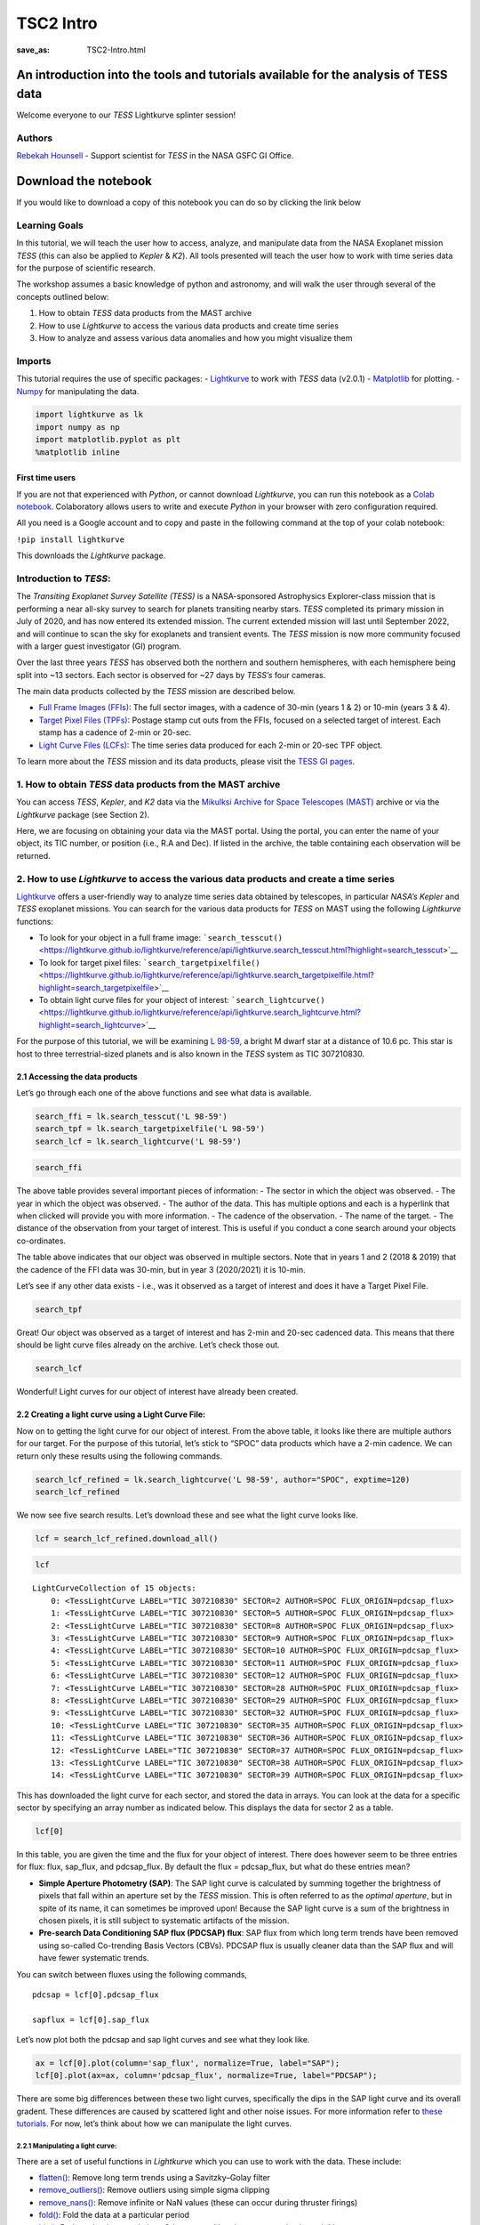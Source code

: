 TSC2 Intro
##########
:save_as: TSC2-Intro.html
	  
An introduction into the tools and tutorials available for the analysis of TESS data
====================================================================================

Welcome everyone to our *TESS* Lightkurve splinter session!

Authors
-------

`Rebekah
Hounsell <https://heasarc.gsfc.nasa.gov/docs/tess/helpdesk.html>`__ -
Support scientist for *TESS* in the NASA GSFC GI Office.

.. image:: images/helpdesk.png
    :alt: Helpdesk Personnel

Download the notebook
=====================

If you would like to download a copy of this notebook you can do so by clicking the link below

.. raw:: html

   <p><a class="reference download internal" href="https://tessgi.github.io/TessGiWebsite/docs/tutorials/TSC2-Intro.ipynb">
   <tt class="xref download docutils literal">
   DOWNLOAD
   </tt></a><p>


Learning Goals
--------------

In this tutorial, we will teach the user how to access, analyze, and
manipulate data from the NASA Exoplanet mission *TESS* (this can also be
applied to *Kepler* & *K2*). All tools presented will teach the user how
to work with time series data for the purpose of scientific research.

The workshop assumes a basic knowledge of python and astronomy, and will
walk the user through several of the concepts outlined below:

1. How to obtain *TESS* data products from the MAST archive
2. How to use *Lightkurve* to access the various data products and
   create time series
3. How to analyze and assess various data anomalies and how you might
   visualize them

Imports
-------

This tutorial requires the use of specific packages: -
`Lightkurve <https://lightkurve.github.io/lightkurve/index.html>`__ to work with
*TESS* data (v2.0.1) - `Matplotlib <https://matplotlib.org/>`__ for
plotting. - `Numpy <https://numpy.org>`__ for manipulating the data.

.. code:: ipython3

    import lightkurve as lk
    import numpy as np
    import matplotlib.pyplot as plt
    %matplotlib inline

First time users
~~~~~~~~~~~~~~~~

If you are not that experienced with *Python*, or cannot download
*Lightkurve*, you can run this notebook as a `Colab
notebook <https://colab.research.google.com/notebooks/intro.ipynb?utm_source=scs-index>`__.
Colaboratory allows users to write and execute *Python* in your browser
with zero configuration required.

All you need is a Google account and to copy and paste in the following
command at the top of your colab notebook:

``!pip install lightkurve``

This downloads the *Lightkurve* package.

Introduction to *TESS*:
-----------------------

The *Transiting Exoplanet Survey Satellite (TESS)* is a NASA-sponsored
Astrophysics Explorer-class mission that is performing a near all-sky
survey to search for planets transiting nearby stars. *TESS* completed
its primary mission in July of 2020, and has now entered its extended
mission. The current extended mission will last until September 2022,
and will continue to scan the sky for exoplanets and transient events.
The *TESS* mission is now more community focused with a larger guest
investigator (GI) program.

Over the last three years *TESS* has observed both the northern and
southern hemispheres, with each hemisphere being split into ~13 sectors.
Each sector is observed for ~27 days by *TESS’s* four cameras.

.. image:: images/sector.png
    :alt: TESS sector observing strategy

The main data products collected by the *TESS* mission are described
below.

-  `Full Frame Images
   (FFIs) <https://heasarc.gsfc.nasa.gov/docs/tess/data-products.html#full-frame-images>`__:
   The full sector images, with a cadence of 30-min (years 1 & 2) or
   10-min (years 3 & 4).
-  `Target Pixel Files
   (TPFs) <https://heasarc.gsfc.nasa.gov/docs/tess/data-products.html#target-pixel-files-tpfs>`__:
   Postage stamp cut outs from the FFIs, focused on a selected target of
   interest. Each stamp has a cadence of 2-min or 20-sec.
-  `Light Curve Files
   (LCFs) <https://heasarc.gsfc.nasa.gov/docs/tess/data-products.html#light-curve-files>`__:
   The time series data produced for each 2-min or 20-sec TPF object.

To learn more about the *TESS* mission and its data products, please
visit the `TESS GI
pages <https://heasarc.gsfc.nasa.gov/docs/tess/data-products.html>`__.

1. How to obtain *TESS* data products from the MAST archive
-----------------------------------------------------------

You can access *TESS*, *Kepler*, and *K2* data via the `Mikulksi Archive
for Space Telescopes
(MAST) <https://mast.stsci.edu/portal/Mashup/Clients/Mast/Portal.html>`__
archive or via the *Lightkurve* package (see Section 2).

Here, we are focusing on obtaining your data via the MAST portal.
Using the portal, you can enter the name of your object, its TIC number, or
position (i.e., R.A and Dec). If listed in the archive, the table
containing each observation will be returned.

.. raw:: html

   <video width="100%" height="100%" controls src="MAST-recording.mov" />

2. How to use *Lightkurve* to access the various data products and create a time series
---------------------------------------------------------------------------------------

`Lightkurve <https://lightkurve.github.io/lightkurve/index.html>`__ offers
a user-friendly way to analyze time series data obtained by telescopes,
in particular *NASA’s Kepler* and *TESS* exoplanet missions. You can
search for the various data products for *TESS* on MAST using the
following *Lightkurve* functions:

-  To look for your object in a full frame image:
   ```search_tesscut()`` <https://lightkurve.github.io/lightkurve/reference/api/lightkurve.search_tesscut.html?highlight=search_tesscut>`__

-  To look for target pixel files:
   ```search_targetpixelfile()`` <https://lightkurve.github.io/lightkurve/reference/api/lightkurve.search_targetpixelfile.html?highlight=search_targetpixelfile>`__

-  To obtain light curve files for your object of interest:
   ```search_lightcurve()`` <https://lightkurve.github.io/lightkurve/reference/api/lightkurve.search_lightcurve.html?highlight=search_lightcurve>`__

For the purpose of this tutorial, we will be examining `L
98-59 <https://arxiv.org/pdf/1903.08017.pdf>`__, a bright M dwarf star
at a distance of 10.6 pc. This star is host to three terrestrial-sized
planets and is also known in the *TESS* system as TIC 307210830.

2.1 Accessing the data products
~~~~~~~~~~~~~~~~~~~~~~~~~~~~~~~

Let’s go through each one of the above functions and see what data is
available.

.. code:: ipython3

    search_ffi = lk.search_tesscut('L 98-59')
    search_tpf = lk.search_targetpixelfile('L 98-59')
    search_lcf = lk.search_lightcurve('L 98-59')

.. code:: ipython3

    search_ffi




.. raw:: html

    SearchResult containing 15 data products.
    
    <table id="table140208156282192">
    <thead><tr><th>#</th><th>mission</th><th>year</th><th>author</th><th>exptime</th><th>target_name</th><th>distance</th></tr></thead>
    <thead><tr><th></th><th></th><th></th><th></th><th>s</th><th></th><th>arcsec</th></tr></thead>
    <tr><td>0</td><td>TESS Sector 01</td><td>2018</td><td><a href='https://mast.stsci.edu/tesscut/'>TESScut</a></td><td>1426</td><td>L 98-59</td><td>0.0</td></tr>
    <tr><td>1</td><td>TESS Sector 02</td><td>2018</td><td><a href='https://mast.stsci.edu/tesscut/'>TESScut</a></td><td>1426</td><td>L 98-59</td><td>0.0</td></tr>
    <tr><td>2</td><td>TESS Sector 05</td><td>2018</td><td><a href='https://mast.stsci.edu/tesscut/'>TESScut</a></td><td>1426</td><td>L 98-59</td><td>0.0</td></tr>
    <tr><td>3</td><td>TESS Sector 08</td><td>2019</td><td><a href='https://mast.stsci.edu/tesscut/'>TESScut</a></td><td>1426</td><td>L 98-59</td><td>0.0</td></tr>
    <tr><td>4</td><td>TESS Sector 09</td><td>2019</td><td><a href='https://mast.stsci.edu/tesscut/'>TESScut</a></td><td>1426</td><td>L 98-59</td><td>0.0</td></tr>
    <tr><td>5</td><td>TESS Sector 10</td><td>2019</td><td><a href='https://mast.stsci.edu/tesscut/'>TESScut</a></td><td>1426</td><td>L 98-59</td><td>0.0</td></tr>
    <tr><td>6</td><td>TESS Sector 11</td><td>2019</td><td><a href='https://mast.stsci.edu/tesscut/'>TESScut</a></td><td>1426</td><td>L 98-59</td><td>0.0</td></tr>
    <tr><td>7</td><td>TESS Sector 12</td><td>2019</td><td><a href='https://mast.stsci.edu/tesscut/'>TESScut</a></td><td>1426</td><td>L 98-59</td><td>0.0</td></tr>
    <tr><td>8</td><td>TESS Sector 28</td><td>2020</td><td><a href='https://mast.stsci.edu/tesscut/'>TESScut</a></td><td>475</td><td>L 98-59</td><td>0.0</td></tr>
    <tr><td>9</td><td>TESS Sector 29</td><td>2020</td><td><a href='https://mast.stsci.edu/tesscut/'>TESScut</a></td><td>475</td><td>L 98-59</td><td>0.0</td></tr>
    <tr><td>10</td><td>TESS Sector 32</td><td>2020</td><td><a href='https://mast.stsci.edu/tesscut/'>TESScut</a></td><td>475</td><td>L 98-59</td><td>0.0</td></tr>
    <tr><td>11</td><td>TESS Sector 35</td><td>2021</td><td><a href='https://mast.stsci.edu/tesscut/'>TESScut</a></td><td>475</td><td>L 98-59</td><td>0.0</td></tr>
    <tr><td>12</td><td>TESS Sector 36</td><td>2021</td><td><a href='https://mast.stsci.edu/tesscut/'>TESScut</a></td><td>475</td><td>L 98-59</td><td>0.0</td></tr>
    <tr><td>13</td><td>TESS Sector 37</td><td>2021</td><td><a href='https://mast.stsci.edu/tesscut/'>TESScut</a></td><td>475</td><td>L 98-59</td><td>0.0</td></tr>
    <tr><td>14</td><td>TESS Sector 38</td><td>2021</td><td><a href='https://mast.stsci.edu/tesscut/'>TESScut</a></td><td>475</td><td>L 98-59</td><td>0.0</td></tr>
    </table>



The above table provides several important pieces of information: - The
sector in which the object was observed. - The year in which the object
was observed. - The author of the data. This has multiple options and
each is a hyperlink that when clicked will provide you with more
information. - The cadence of the observation. - The name of the target.
- The distance of the observation from your target of interest. This is
useful if you conduct a cone search around your objects co-ordinates.

The table above indicates that our object was observed in multiple
sectors. Note that in years 1 and 2 (2018 & 2019) that the cadence of
the FFI data was 30-min, but in year 3 (2020/2021) it is 10-min.

Let’s see if any other data exists - i.e., was it observed as a target
of interest and does it have a Target Pixel File.

.. code:: ipython3

    search_tpf




.. raw:: html

    SearchResult containing 28 data products.
    
    <table id="table140208682983824">
    <thead><tr><th>#</th><th>mission</th><th>year</th><th>author</th><th>exptime</th><th>target_name</th><th>distance</th></tr></thead>
    <thead><tr><th></th><th></th><th></th><th></th><th>s</th><th></th><th>arcsec</th></tr></thead>
    <tr><td>0</td><td>TESS Sector 02</td><td>2018</td><td><a href='https://heasarc.gsfc.nasa.gov/docs/tess/pipeline.html'>SPOC</a></td><td>120</td><td>307210830</td><td>0.0</td></tr>
    <tr><td>1</td><td>TESS Sector 02</td><td>2018</td><td><a href='https://archive.stsci.edu/hlsp/tess-spoc'>TESS-SPOC</a></td><td>1800</td><td>307210830</td><td>0.0</td></tr>
    <tr><td>2</td><td>TESS Sector 05</td><td>2018</td><td><a href='https://heasarc.gsfc.nasa.gov/docs/tess/pipeline.html'>SPOC</a></td><td>120</td><td>307210830</td><td>0.0</td></tr>
    <tr><td>3</td><td>TESS Sector 05</td><td>2018</td><td><a href='https://archive.stsci.edu/hlsp/tess-spoc'>TESS-SPOC</a></td><td>1800</td><td>307210830</td><td>0.0</td></tr>
    <tr><td>4</td><td>TESS Sector 08</td><td>2019</td><td><a href='https://heasarc.gsfc.nasa.gov/docs/tess/pipeline.html'>SPOC</a></td><td>120</td><td>307210830</td><td>0.0</td></tr>
    <tr><td>5</td><td>TESS Sector 09</td><td>2019</td><td><a href='https://heasarc.gsfc.nasa.gov/docs/tess/pipeline.html'>SPOC</a></td><td>120</td><td>307210830</td><td>0.0</td></tr>
    <tr><td>6</td><td>TESS Sector 10</td><td>2019</td><td><a href='https://heasarc.gsfc.nasa.gov/docs/tess/pipeline.html'>SPOC</a></td><td>120</td><td>307210830</td><td>0.0</td></tr>
    <tr><td>7</td><td>TESS Sector 11</td><td>2019</td><td><a href='https://heasarc.gsfc.nasa.gov/docs/tess/pipeline.html'>SPOC</a></td><td>120</td><td>307210830</td><td>0.0</td></tr>
    <tr><td>8</td><td>TESS Sector 12</td><td>2019</td><td><a href='https://heasarc.gsfc.nasa.gov/docs/tess/pipeline.html'>SPOC</a></td><td>120</td><td>307210830</td><td>0.0</td></tr>
    <tr><td>9</td><td>TESS Sector 28</td><td>2020</td><td><a href='https://heasarc.gsfc.nasa.gov/docs/tess/pipeline.html'>SPOC</a></td><td>20</td><td>307210830</td><td>0.0</td></tr>
    <tr><td>...</td><td>...</td><td>...</td><td>...</td><td>...</td><td>...</td><td>...</td></tr>
    <tr><td>18</td><td>TESS Sector 35</td><td>2021</td><td><a href='https://heasarc.gsfc.nasa.gov/docs/tess/pipeline.html'>SPOC</a></td><td>20</td><td>307210830</td><td>0.0</td></tr>
    <tr><td>19</td><td>TESS Sector 35</td><td>2021</td><td><a href='https://heasarc.gsfc.nasa.gov/docs/tess/pipeline.html'>SPOC</a></td><td>120</td><td>307210830</td><td>0.0</td></tr>
    <tr><td>20</td><td>TESS Sector 36</td><td>2021</td><td><a href='https://heasarc.gsfc.nasa.gov/docs/tess/pipeline.html'>SPOC</a></td><td>20</td><td>307210830</td><td>0.0</td></tr>
    <tr><td>21</td><td>TESS Sector 36</td><td>2021</td><td><a href='https://heasarc.gsfc.nasa.gov/docs/tess/pipeline.html'>SPOC</a></td><td>120</td><td>307210830</td><td>0.0</td></tr>
    <tr><td>22</td><td>TESS Sector 37</td><td>2021</td><td><a href='https://heasarc.gsfc.nasa.gov/docs/tess/pipeline.html'>SPOC</a></td><td>20</td><td>307210830</td><td>0.0</td></tr>
    <tr><td>23</td><td>TESS Sector 37</td><td>2021</td><td><a href='https://heasarc.gsfc.nasa.gov/docs/tess/pipeline.html'>SPOC</a></td><td>120</td><td>307210830</td><td>0.0</td></tr>
    <tr><td>24</td><td>TESS Sector 38</td><td>2021</td><td><a href='https://heasarc.gsfc.nasa.gov/docs/tess/pipeline.html'>SPOC</a></td><td>20</td><td>307210830</td><td>0.0</td></tr>
    <tr><td>25</td><td>TESS Sector 38</td><td>2021</td><td><a href='https://heasarc.gsfc.nasa.gov/docs/tess/pipeline.html'>SPOC</a></td><td>120</td><td>307210830</td><td>0.0</td></tr>
    <tr><td>26</td><td>TESS Sector 39</td><td>2021</td><td><a href='https://heasarc.gsfc.nasa.gov/docs/tess/pipeline.html'>SPOC</a></td><td>20</td><td>307210830</td><td>0.0</td></tr>
    <tr><td>27</td><td>TESS Sector 39</td><td>2021</td><td><a href='https://heasarc.gsfc.nasa.gov/docs/tess/pipeline.html'>SPOC</a></td><td>120</td><td>307210830</td><td>0.0</td></tr>
    </table>
    Length = 28 rows



Great! Our object was observed as a target of interest and has 2-min and
20-sec cadenced data. This means that there should be light curve files
already on the archive. Let’s check those out.

.. code:: ipython3

    search_lcf




.. raw:: html

    SearchResult containing 38 data products.
    
    <table id="table140208156281744">
    <thead><tr><th>#</th><th>mission</th><th>year</th><th>author</th><th>exptime</th><th>target_name</th><th>distance</th></tr></thead>
    <thead><tr><th></th><th></th><th></th><th></th><th>s</th><th></th><th>arcsec</th></tr></thead>
    <tr><td>0</td><td>TESS Sector</td><td>2018</td><td>DIAMANTE</td><td>1800</td><td>307210830</td><td>0.0</td></tr>
    <tr><td>1</td><td>TESS Sector 02</td><td>2018</td><td><a href='https://heasarc.gsfc.nasa.gov/docs/tess/pipeline.html'>SPOC</a></td><td>120</td><td>307210830</td><td>0.0</td></tr>
    <tr><td>2</td><td>TESS Sector 02</td><td>2018</td><td><a href='https://archive.stsci.edu/hlsp/tess-spoc'>TESS-SPOC</a></td><td>1800</td><td>307210830</td><td>0.0</td></tr>
    <tr><td>3</td><td>TESS Sector 02</td><td>2018</td><td><a href='https://archive.stsci.edu/hlsp/qlp'>QLP</a></td><td>1800</td><td>307210830</td><td>0.0</td></tr>
    <tr><td>4</td><td>TESS Sector 02</td><td>2018</td><td><a href='https://archive.stsci.edu/hlsp/tasoc'>TASOC</a></td><td>120</td><td>307210830</td><td>0.0</td></tr>
    <tr><td>5</td><td>TESS Sector 02</td><td>2018</td><td><a href='https://archive.stsci.edu/hlsp/tasoc'>TASOC</a></td><td>1800</td><td>307210830</td><td>0.0</td></tr>
    <tr><td>6</td><td>TESS Sector 05</td><td>2018</td><td><a href='https://heasarc.gsfc.nasa.gov/docs/tess/pipeline.html'>SPOC</a></td><td>120</td><td>307210830</td><td>0.0</td></tr>
    <tr><td>7</td><td>TESS Sector 05</td><td>2018</td><td><a href='https://archive.stsci.edu/hlsp/tess-spoc'>TESS-SPOC</a></td><td>1800</td><td>307210830</td><td>0.0</td></tr>
    <tr><td>8</td><td>TESS Sector 05</td><td>2018</td><td><a href='https://archive.stsci.edu/hlsp/qlp'>QLP</a></td><td>1800</td><td>307210830</td><td>0.0</td></tr>
    <tr><td>9</td><td>TESS Sector 08</td><td>2019</td><td><a href='https://heasarc.gsfc.nasa.gov/docs/tess/pipeline.html'>SPOC</a></td><td>120</td><td>307210830</td><td>0.0</td></tr>
    <tr><td>...</td><td>...</td><td>...</td><td>...</td><td>...</td><td>...</td><td>...</td></tr>
    <tr><td>28</td><td>TESS Sector 35</td><td>2021</td><td><a href='https://heasarc.gsfc.nasa.gov/docs/tess/pipeline.html'>SPOC</a></td><td>20</td><td>307210830</td><td>0.0</td></tr>
    <tr><td>29</td><td>TESS Sector 35</td><td>2021</td><td><a href='https://heasarc.gsfc.nasa.gov/docs/tess/pipeline.html'>SPOC</a></td><td>120</td><td>307210830</td><td>0.0</td></tr>
    <tr><td>30</td><td>TESS Sector 36</td><td>2021</td><td><a href='https://heasarc.gsfc.nasa.gov/docs/tess/pipeline.html'>SPOC</a></td><td>20</td><td>307210830</td><td>0.0</td></tr>
    <tr><td>31</td><td>TESS Sector 36</td><td>2021</td><td><a href='https://heasarc.gsfc.nasa.gov/docs/tess/pipeline.html'>SPOC</a></td><td>120</td><td>307210830</td><td>0.0</td></tr>
    <tr><td>32</td><td>TESS Sector 37</td><td>2021</td><td><a href='https://heasarc.gsfc.nasa.gov/docs/tess/pipeline.html'>SPOC</a></td><td>20</td><td>307210830</td><td>0.0</td></tr>
    <tr><td>33</td><td>TESS Sector 37</td><td>2021</td><td><a href='https://heasarc.gsfc.nasa.gov/docs/tess/pipeline.html'>SPOC</a></td><td>120</td><td>307210830</td><td>0.0</td></tr>
    <tr><td>34</td><td>TESS Sector 38</td><td>2021</td><td><a href='https://heasarc.gsfc.nasa.gov/docs/tess/pipeline.html'>SPOC</a></td><td>20</td><td>307210830</td><td>0.0</td></tr>
    <tr><td>35</td><td>TESS Sector 38</td><td>2021</td><td><a href='https://heasarc.gsfc.nasa.gov/docs/tess/pipeline.html'>SPOC</a></td><td>120</td><td>307210830</td><td>0.0</td></tr>
    <tr><td>36</td><td>TESS Sector 39</td><td>2021</td><td><a href='https://heasarc.gsfc.nasa.gov/docs/tess/pipeline.html'>SPOC</a></td><td>20</td><td>307210830</td><td>0.0</td></tr>
    <tr><td>37</td><td>TESS Sector 39</td><td>2021</td><td><a href='https://heasarc.gsfc.nasa.gov/docs/tess/pipeline.html'>SPOC</a></td><td>120</td><td>307210830</td><td>0.0</td></tr>
    </table>
    Length = 38 rows



Wonderful! Light curves for our object of interest have already been
created.

2.2 Creating a light curve using a Light Curve File:
~~~~~~~~~~~~~~~~~~~~~~~~~~~~~~~~~~~~~~~~~~~~~~~~~~~~

Now on to getting the light curve for our object of interest. From the
above table, it looks like there are multiple authors for our target.
For the purpose of this tutorial, let’s stick to “SPOC” data products
which have a 2-min cadence. We can return only these results using the
following commands.

.. code:: ipython3

    search_lcf_refined = lk.search_lightcurve('L 98-59', author="SPOC", exptime=120)
    search_lcf_refined 




.. raw:: html

    SearchResult containing 15 data products.
    
    <table id="table140208683094800">
    <thead><tr><th>#</th><th>mission</th><th>year</th><th>author</th><th>exptime</th><th>target_name</th><th>distance</th></tr></thead>
    <thead><tr><th></th><th></th><th></th><th></th><th>s</th><th></th><th>arcsec</th></tr></thead>
    <tr><td>0</td><td>TESS Sector 02</td><td>2018</td><td><a href='https://heasarc.gsfc.nasa.gov/docs/tess/pipeline.html'>SPOC</a></td><td>120</td><td>307210830</td><td>0.0</td></tr>
    <tr><td>1</td><td>TESS Sector 05</td><td>2018</td><td><a href='https://heasarc.gsfc.nasa.gov/docs/tess/pipeline.html'>SPOC</a></td><td>120</td><td>307210830</td><td>0.0</td></tr>
    <tr><td>2</td><td>TESS Sector 08</td><td>2019</td><td><a href='https://heasarc.gsfc.nasa.gov/docs/tess/pipeline.html'>SPOC</a></td><td>120</td><td>307210830</td><td>0.0</td></tr>
    <tr><td>3</td><td>TESS Sector 09</td><td>2019</td><td><a href='https://heasarc.gsfc.nasa.gov/docs/tess/pipeline.html'>SPOC</a></td><td>120</td><td>307210830</td><td>0.0</td></tr>
    <tr><td>4</td><td>TESS Sector 10</td><td>2019</td><td><a href='https://heasarc.gsfc.nasa.gov/docs/tess/pipeline.html'>SPOC</a></td><td>120</td><td>307210830</td><td>0.0</td></tr>
    <tr><td>5</td><td>TESS Sector 11</td><td>2019</td><td><a href='https://heasarc.gsfc.nasa.gov/docs/tess/pipeline.html'>SPOC</a></td><td>120</td><td>307210830</td><td>0.0</td></tr>
    <tr><td>6</td><td>TESS Sector 12</td><td>2019</td><td><a href='https://heasarc.gsfc.nasa.gov/docs/tess/pipeline.html'>SPOC</a></td><td>120</td><td>307210830</td><td>0.0</td></tr>
    <tr><td>7</td><td>TESS Sector 28</td><td>2020</td><td><a href='https://heasarc.gsfc.nasa.gov/docs/tess/pipeline.html'>SPOC</a></td><td>120</td><td>307210830</td><td>0.0</td></tr>
    <tr><td>8</td><td>TESS Sector 29</td><td>2020</td><td><a href='https://heasarc.gsfc.nasa.gov/docs/tess/pipeline.html'>SPOC</a></td><td>120</td><td>307210830</td><td>0.0</td></tr>
    <tr><td>9</td><td>TESS Sector 32</td><td>2020</td><td><a href='https://heasarc.gsfc.nasa.gov/docs/tess/pipeline.html'>SPOC</a></td><td>120</td><td>307210830</td><td>0.0</td></tr>
    <tr><td>10</td><td>TESS Sector 35</td><td>2021</td><td><a href='https://heasarc.gsfc.nasa.gov/docs/tess/pipeline.html'>SPOC</a></td><td>120</td><td>307210830</td><td>0.0</td></tr>
    <tr><td>11</td><td>TESS Sector 36</td><td>2021</td><td><a href='https://heasarc.gsfc.nasa.gov/docs/tess/pipeline.html'>SPOC</a></td><td>120</td><td>307210830</td><td>0.0</td></tr>
    <tr><td>12</td><td>TESS Sector 37</td><td>2021</td><td><a href='https://heasarc.gsfc.nasa.gov/docs/tess/pipeline.html'>SPOC</a></td><td>120</td><td>307210830</td><td>0.0</td></tr>
    <tr><td>13</td><td>TESS Sector 38</td><td>2021</td><td><a href='https://heasarc.gsfc.nasa.gov/docs/tess/pipeline.html'>SPOC</a></td><td>120</td><td>307210830</td><td>0.0</td></tr>
    <tr><td>14</td><td>TESS Sector 39</td><td>2021</td><td><a href='https://heasarc.gsfc.nasa.gov/docs/tess/pipeline.html'>SPOC</a></td><td>120</td><td>307210830</td><td>0.0</td></tr>
    </table>



We now see five search results. Let’s download these and see what the
light curve looks like.

.. code:: ipython3

    lcf = search_lcf_refined.download_all()

.. code:: ipython3

    lcf




.. parsed-literal::

    LightCurveCollection of 15 objects:
        0: <TessLightCurve LABEL="TIC 307210830" SECTOR=2 AUTHOR=SPOC FLUX_ORIGIN=pdcsap_flux>
        1: <TessLightCurve LABEL="TIC 307210830" SECTOR=5 AUTHOR=SPOC FLUX_ORIGIN=pdcsap_flux>
        2: <TessLightCurve LABEL="TIC 307210830" SECTOR=8 AUTHOR=SPOC FLUX_ORIGIN=pdcsap_flux>
        3: <TessLightCurve LABEL="TIC 307210830" SECTOR=9 AUTHOR=SPOC FLUX_ORIGIN=pdcsap_flux>
        4: <TessLightCurve LABEL="TIC 307210830" SECTOR=10 AUTHOR=SPOC FLUX_ORIGIN=pdcsap_flux>
        5: <TessLightCurve LABEL="TIC 307210830" SECTOR=11 AUTHOR=SPOC FLUX_ORIGIN=pdcsap_flux>
        6: <TessLightCurve LABEL="TIC 307210830" SECTOR=12 AUTHOR=SPOC FLUX_ORIGIN=pdcsap_flux>
        7: <TessLightCurve LABEL="TIC 307210830" SECTOR=28 AUTHOR=SPOC FLUX_ORIGIN=pdcsap_flux>
        8: <TessLightCurve LABEL="TIC 307210830" SECTOR=29 AUTHOR=SPOC FLUX_ORIGIN=pdcsap_flux>
        9: <TessLightCurve LABEL="TIC 307210830" SECTOR=32 AUTHOR=SPOC FLUX_ORIGIN=pdcsap_flux>
        10: <TessLightCurve LABEL="TIC 307210830" SECTOR=35 AUTHOR=SPOC FLUX_ORIGIN=pdcsap_flux>
        11: <TessLightCurve LABEL="TIC 307210830" SECTOR=36 AUTHOR=SPOC FLUX_ORIGIN=pdcsap_flux>
        12: <TessLightCurve LABEL="TIC 307210830" SECTOR=37 AUTHOR=SPOC FLUX_ORIGIN=pdcsap_flux>
        13: <TessLightCurve LABEL="TIC 307210830" SECTOR=38 AUTHOR=SPOC FLUX_ORIGIN=pdcsap_flux>
        14: <TessLightCurve LABEL="TIC 307210830" SECTOR=39 AUTHOR=SPOC FLUX_ORIGIN=pdcsap_flux>



This has downloaded the light curve for each sector, and stored the data
in arrays. You can look at the data for a specific sector by specifying
an array number as indicated below. This displays the data for sector 2
as a table.

.. code:: ipython3

    lcf[0]




.. raw:: html

    <i>TessLightCurve length=18300 LABEL=&quot;TIC 307210830&quot; SECTOR=2 AUTHOR=SPOC FLUX_ORIGIN=pdcsap_flux</i>
    <table id="table140208421568400" class="table-striped table-bordered table-condensed">
    <thead><tr><th>time</th><th>flux</th><th>flux_err</th><th>timecorr</th><th>cadenceno</th><th>centroid_col</th><th>centroid_row</th><th>sap_flux</th><th>sap_flux_err</th><th>sap_bkg</th><th>sap_bkg_err</th><th>pdcsap_flux</th><th>pdcsap_flux_err</th><th>quality</th><th>psf_centr1</th><th>psf_centr1_err</th><th>psf_centr2</th><th>psf_centr2_err</th><th>mom_centr1</th><th>mom_centr1_err</th><th>mom_centr2</th><th>mom_centr2_err</th><th>pos_corr1</th><th>pos_corr2</th></tr></thead>
    <thead><tr><th></th><th>electron / s</th><th>electron / s</th><th>d</th><th></th><th>pix</th><th>pix</th><th>electron / s</th><th>electron / s</th><th>electron / s</th><th>electron / s</th><th>electron / s</th><th>electron / s</th><th></th><th>pix</th><th>pix</th><th>pix</th><th>pix</th><th>pix</th><th>pix</th><th>pix</th><th>pix</th><th>pix</th><th>pix</th></tr></thead>
    <thead><tr><th>object</th><th>float32</th><th>float32</th><th>float32</th><th>int32</th><th>float64</th><th>float64</th><th>float32</th><th>float32</th><th>float32</th><th>float32</th><th>float32</th><th>float32</th><th>int32</th><th>float64</th><th>float32</th><th>float64</th><th>float32</th><th>float64</th><th>float32</th><th>float64</th><th>float32</th><th>float32</th><th>float32</th></tr></thead>
    <tr><td>1354.1074113410245</td><td>2.4635420e+04</td><td>1.8856627e+01</td><td>-8.0586493e-04</td><td>91190</td><td>664.04462</td><td>338.97644</td><td>2.3127123e+04</td><td>1.7658133e+01</td><td>1.8465968e+03</td><td>5.2003989e+00</td><td>2.4635420e+04</td><td>1.8856627e+01</td><td>0</td><td>nan</td><td>nan</td><td>nan</td><td>nan</td><td>664.04462</td><td>6.2346959e-04</td><td>338.97644</td><td>6.9568102e-04</td><td>3.1294446e-02</td><td>1.5483069e-01</td></tr>
    <tr><td>1354.1088002024744</td><td>2.4656008e+04</td><td>1.8861403e+01</td><td>-8.0589182e-04</td><td>91191</td><td>664.05609</td><td>338.96900</td><td>2.3150639e+04</td><td>1.7662607e+01</td><td>1.8428802e+03</td><td>5.1911125e+00</td><td>2.4656008e+04</td><td>1.8861403e+01</td><td>0</td><td>nan</td><td>nan</td><td>nan</td><td>nan</td><td>664.05609</td><td>6.2315754e-04</td><td>338.96900</td><td>6.9629494e-04</td><td>4.3172963e-02</td><td>1.4587776e-01</td></tr>
    <tr><td>1354.110189063866</td><td>2.4635619e+04</td><td>1.8864876e+01</td><td>-8.0591877e-04</td><td>91192</td><td>664.07351</td><td>338.95814</td><td>2.3137189e+04</td><td>1.7665859e+01</td><td>1.8525369e+03</td><td>5.2004828e+00</td><td>2.4635619e+04</td><td>1.8864876e+01</td><td>0</td><td>nan</td><td>nan</td><td>nan</td><td>nan</td><td>664.07351</td><td>6.2400498e-04</td><td>338.95814</td><td>6.9669099e-04</td><td>6.0803384e-02</td><td>1.3428329e-01</td></tr>
    <tr><td>1354.1129667867635</td><td>2.4621027e+04</td><td>1.8853863e+01</td><td>-8.0597255e-04</td><td>91194</td><td>664.05132</td><td>338.94885</td><td>2.3098303e+04</td><td>1.7655546e+01</td><td>1.8542960e+03</td><td>5.2071209e+00</td><td>2.4621027e+04</td><td>1.8853863e+01</td><td>0</td><td>nan</td><td>nan</td><td>nan</td><td>nan</td><td>664.05132</td><td>6.2639196e-04</td><td>338.94885</td><td>6.9927127e-04</td><td>3.7734102e-02</td><td>1.2694269e-01</td></tr>
    <tr><td>1354.1143556482134</td><td>2.4617400e+04</td><td>1.8859161e+01</td><td>-8.0599944e-04</td><td>91195</td><td>664.09017</td><td>338.97538</td><td>2.3127893e+04</td><td>1.7660507e+01</td><td>1.8433275e+03</td><td>5.1999226e+00</td><td>2.4617400e+04</td><td>1.8859161e+01</td><td>0</td><td>nan</td><td>nan</td><td>nan</td><td>nan</td><td>664.09017</td><td>6.2417402e-04</td><td>338.97538</td><td>6.9604575e-04</td><td>7.8965843e-02</td><td>1.5301819e-01</td></tr>
    <tr><td>1354.1157445097215</td><td>2.4630531e+04</td><td>1.8860582e+01</td><td>-8.0602628e-04</td><td>91196</td><td>664.08357</td><td>338.96449</td><td>2.3136076e+04</td><td>1.7661839e+01</td><td>1.8441443e+03</td><td>5.1992383e+00</td><td>2.4630531e+04</td><td>1.8860582e+01</td><td>0</td><td>nan</td><td>nan</td><td>nan</td><td>nan</td><td>664.08357</td><td>6.2411965e-04</td><td>338.96449</td><td>6.9649977e-04</td><td>7.2042428e-02</td><td>1.4030553e-01</td></tr>
    <tr><td>1354.117133371171</td><td>2.4625502e+04</td><td>1.8855038e+01</td><td>-8.0605317e-04</td><td>91197</td><td>664.08138</td><td>338.96244</td><td>2.3130492e+04</td><td>1.7656647e+01</td><td>1.8393002e+03</td><td>5.1891294e+00</td><td>2.4625502e+04</td><td>1.8855038e+01</td><td>0</td><td>nan</td><td>nan</td><td>nan</td><td>nan</td><td>664.08138</td><td>6.2480610e-04</td><td>338.96244</td><td>6.9642899e-04</td><td>6.8586096e-02</td><td>1.3917884e-01</td></tr>
    <tr><td>1354.118522232678</td><td>2.4619252e+04</td><td>1.8856379e+01</td><td>-8.0608000e-04</td><td>91198</td><td>664.07300</td><td>338.95776</td><td>2.3123014e+04</td><td>1.7657902e+01</td><td>1.8428878e+03</td><td>5.1969514e+00</td><td>2.4619252e+04</td><td>1.8856379e+01</td><td>0</td><td>nan</td><td>nan</td><td>nan</td><td>nan</td><td>664.07300</td><td>6.2365801e-04</td><td>338.95776</td><td>6.9719343e-04</td><td>6.0448773e-02</td><td>1.3230386e-01</td></tr>
    <tr><td>1354.1199110941275</td><td>2.4591127e+04</td><td>1.8846928e+01</td><td>-8.0610689e-04</td><td>91199</td><td>664.07806</td><td>338.96029</td><td>2.3098383e+04</td><td>1.7649052e+01</td><td>1.8459741e+03</td><td>5.1905088e+00</td><td>2.4591127e+04</td><td>1.8846928e+01</td><td>0</td><td>nan</td><td>nan</td><td>nan</td><td>nan</td><td>664.07806</td><td>6.2481815e-04</td><td>338.96029</td><td>6.9739192e-04</td><td>6.4667158e-02</td><td>1.3584568e-01</td></tr>
    <tr><td>...</td><td>...</td><td>...</td><td>...</td><td>...</td><td>...</td><td>...</td><td>...</td><td>...</td><td>...</td><td>...</td><td>...</td><td>...</td><td>...</td><td>...</td><td>...</td><td>...</td><td>...</td><td>...</td><td>...</td><td>...</td><td>...</td><td>...</td><td>...</td></tr>
    <tr><td>1381.5000762208806</td><td>nan</td><td>nan</td><td>-1.1857160e-03</td><td>110913</td><td>664.02023</td><td>338.82238</td><td>2.3102398e+04</td><td>1.8364481e+01</td><td>3.0264915e+03</td><td>6.2652044e+00</td><td>nan</td><td>nan</td><td>1000000000000000</td><td>nan</td><td>nan</td><td>nan</td><td>nan</td><td>664.02023</td><td>6.5423414e-04</td><td>338.82238</td><td>7.4187893e-04</td><td>5.3329854e-03</td><td>-1.7557999e-02</td></tr>
    <tr><td>1381.5014650890794</td><td>nan</td><td>nan</td><td>-1.1857362e-03</td><td>110914</td><td>664.02570</td><td>338.81828</td><td>2.3131156e+04</td><td>1.8370392e+01</td><td>3.0202869e+03</td><td>6.2575917e+00</td><td>nan</td><td>nan</td><td>1000000000000000</td><td>nan</td><td>nan</td><td>nan</td><td>nan</td><td>664.02570</td><td>6.5429986e-04</td><td>338.81828</td><td>7.4093667e-04</td><td>1.0951885e-02</td><td>-1.8822383e-02</td></tr>
    <tr><td>1381.5028539571613</td><td>nan</td><td>nan</td><td>-1.1857564e-03</td><td>110915</td><td>664.02563</td><td>338.82131</td><td>2.3093904e+04</td><td>1.8351555e+01</td><td>3.0234182e+03</td><td>6.2496614e+00</td><td>nan</td><td>nan</td><td>1000000000000000</td><td>nan</td><td>nan</td><td>nan</td><td>nan</td><td>664.02563</td><td>6.5500144e-04</td><td>338.82131</td><td>7.4103329e-04</td><td>9.7870119e-03</td><td>-1.7654052e-02</td></tr>
    <tr><td>1381.50424282536</td><td>nan</td><td>nan</td><td>-1.1857765e-03</td><td>110916</td><td>664.01844</td><td>338.82636</td><td>2.3070465e+04</td><td>1.8338472e+01</td><td>3.0037410e+03</td><td>6.2505035e+00</td><td>nan</td><td>nan</td><td>1000000000000000</td><td>nan</td><td>nan</td><td>nan</td><td>nan</td><td>664.01844</td><td>6.5486954e-04</td><td>338.82636</td><td>7.4021460e-04</td><td>2.8580690e-03</td><td>-1.0282305e-02</td></tr>
    <tr><td>1381.5056316934429</td><td>nan</td><td>nan</td><td>-1.1857968e-03</td><td>110917</td><td>664.02351</td><td>338.81538</td><td>2.3084883e+04</td><td>1.8339640e+01</td><td>3.0044412e+03</td><td>6.2367158e+00</td><td>nan</td><td>nan</td><td>1000000000000000</td><td>nan</td><td>nan</td><td>nan</td><td>nan</td><td>664.02351</td><td>6.5468432e-04</td><td>338.81538</td><td>7.4014551e-04</td><td>8.9326696e-03</td><td>-2.2021463e-02</td></tr>
    <tr><td>1381.507020561642</td><td>nan</td><td>nan</td><td>-1.1858169e-03</td><td>110918</td><td>664.02287</td><td>338.81223</td><td>2.3056941e+04</td><td>1.8327822e+01</td><td>3.0007908e+03</td><td>6.2351022e+00</td><td>nan</td><td>nan</td><td>1000000000000000</td><td>nan</td><td>nan</td><td>nan</td><td>nan</td><td>664.02287</td><td>6.5470359e-04</td><td>338.81223</td><td>7.4105512e-04</td><td>7.0573296e-03</td><td>-2.6359776e-02</td></tr>
    <tr><td>1381.5084094298413</td><td>nan</td><td>nan</td><td>-1.1858371e-03</td><td>110919</td><td>664.02458</td><td>338.81035</td><td>2.3082803e+04</td><td>1.8332623e+01</td><td>2.9834062e+03</td><td>6.2297935e+00</td><td>nan</td><td>nan</td><td>1000000000000000</td><td>nan</td><td>nan</td><td>nan</td><td>nan</td><td>664.02458</td><td>6.5470277e-04</td><td>338.81035</td><td>7.4060517e-04</td><td>9.5733264e-03</td><td>-2.9673917e-02</td></tr>
    <tr><td>1381.5097982979241</td><td>nan</td><td>nan</td><td>-1.1858573e-03</td><td>110920</td><td>664.01752</td><td>338.82169</td><td>2.3091609e+04</td><td>1.8332087e+01</td><td>2.9773435e+03</td><td>6.2250428e+00</td><td>nan</td><td>nan</td><td>1000000000000000</td><td>nan</td><td>nan</td><td>nan</td><td>nan</td><td>664.01752</td><td>6.5375940e-04</td><td>338.82169</td><td>7.3996367e-04</td><td>3.0533469e-03</td><td>-1.5633952e-02</td></tr>
    <tr><td>1381.5111871661225</td><td>nan</td><td>nan</td><td>-1.1858775e-03</td><td>110921</td><td>664.02862</td><td>338.81318</td><td>2.3086258e+04</td><td>1.8320450e+01</td><td>2.9649575e+03</td><td>6.2088137e+00</td><td>nan</td><td>nan</td><td>1000000000000000</td><td>nan</td><td>nan</td><td>nan</td><td>nan</td><td>664.02862</td><td>6.5425027e-04</td><td>338.81318</td><td>7.3958829e-04</td><td>1.3605391e-02</td><td>-2.5300540e-02</td></tr>
    <tr><td>1381.5125760342053</td><td>nan</td><td>nan</td><td>-1.1858977e-03</td><td>110922</td><td>664.01887</td><td>338.81982</td><td>2.3105682e+04</td><td>1.8324867e+01</td><td>2.9604985e+03</td><td>6.2097011e+00</td><td>nan</td><td>nan</td><td>1000000000000000</td><td>nan</td><td>nan</td><td>nan</td><td>nan</td><td>664.01887</td><td>6.5310486e-04</td><td>338.81982</td><td>7.3841790e-04</td><td>3.2073301e-03</td><td>-1.8903004e-02</td></tr>
    </table>



In this table, you are given the time and the flux for your object of
interest. There does however seem to be three entries for flux: flux,
sap_flux, and pdcsap_flux. By default the flux = pdcsap_flux, but what
do these entries mean?

-  **Simple Aperture Photometry (SAP)**: The SAP light curve is
   calculated by summing together the brightness of pixels that fall
   within an aperture set by the *TESS* mission. This is often referred
   to as the *optimal aperture*, but in spite of its name, it can
   sometimes be improved upon! Because the SAP light curve is a sum of
   the brightness in chosen pixels, it is still subject to systematic
   artifacts of the mission.

-  **Pre-search Data Conditioning SAP flux (PDCSAP) flux**: SAP flux
   from which long term trends have been removed using so-called
   Co-trending Basis Vectors (CBVs). PDCSAP flux is usually cleaner data
   than the SAP flux and will have fewer systematic trends.

You can switch between fluxes using the following commands,

::

   pdcsap = lcf[0].pdcsap_flux

   sapflux = lcf[0].sap_flux

Let’s now plot both the pdcsap and sap light curves and see what they
look like.

.. code:: ipython3

    ax = lcf[0].plot(column='sap_flux', normalize=True, label="SAP");
    lcf[0].plot(ax=ax, column='pdcsap_flux', normalize=True, label="PDCSAP");



.. image:: images/TSC2-Intro/output_24_0.png
    :alt: Simple and corrected aperture lightcurves


There are some big differences between these two light curves,
specifically the dips in the SAP light curve and its overall gradent.
These differences are caused by scattered light and other noise issues.
For more information refer to `these
tutorials <https://lightkurve.github.io/lightkurve/tutorials/index.html#removing-instrumental-noise>`__.
For now, let’s think about how we can manipulate the light curves.

2.2.1 Manipulating a light curve:
^^^^^^^^^^^^^^^^^^^^^^^^^^^^^^^^^

There are a set of useful functions in *Lightkurve* which you can use to
work with the data. These include:

-  `flatten() <https://lightkurve.github.io/lightkurve/reference/api/lightkurve.LightCurve.flatten.html?highlight=flatten#lightkurve.LightCurve.flatten>`__:
   Remove long term trends using a Savitzky–Golay filter
-  `remove_outliers() <https://lightkurve.github.io/lightkurve/reference/api/lightkurve.LightCurve.remove_outliers.html?highlight=remove_outliers>`__:
   Remove outliers using simple sigma clipping
-  `remove_nans() <https://lightkurve.github.io/lightkurve/reference/api/lightkurve.LightCurve.remove_nans.html?highlight=remove_nans>`__:
   Remove infinite or NaN values (these can occur during thruster
   firings)
-  `fold() <https://lightkurve.github.io/lightkurve/reference/api/lightkurve.LightCurve.fold.html?highlight=fold>`__:
   Fold the data at a particular period
-  `bin() <https://lightkurve.github.io/lightkurve/reference/api/lightkurve.LightCurve.bin.html?highlight=bin>`__:
   Reduce the time resolution of the array, taking the average value in
   each bin.

We can use these simply on a light curve object. For this tutorial lets
stick with the PDCSAP flux.

.. code:: ipython3

    ax = lcf[0].plot() 
    ax.set_title("PDCSAP light curve of  L 98-59")




.. parsed-literal::

    Text(0.5, 1.0, 'PDCSAP light curve of  L 98-59')




.. image:: images/TSC2-Intro/output_26_1.png
    :alt: PDCSAP lightcurve


Flattening
^^^^^^^^^^

.. code:: ipython3

    flat_lc = lcf[0].flatten(window_length=401)
    flat_lc.plot();



.. image:: images/TSC2-Intro/output_28_0.png
    :alt: Flattened lightcurve


Folding the light curve
^^^^^^^^^^^^^^^^^^^^^^^

From the `L 98-59 System <https://arxiv.org/pdf/1903.08017.pdf>`__
paper, we know that planet c has a period of 3.690621 days. We can use
the ``fold()`` function to find the transit in our data as shown below.

.. code:: ipython3

    folded_lc = flat_lc.fold(period=3.690621)
    folded_lc.plot();



.. image:: images/TSC2-Intro/output_30_0.png
    :alt: Folded lightcurve


Binning the light curve
^^^^^^^^^^^^^^^^^^^^^^^

Often, to see a trend, it can be beneficial to bin the data, this can be
achieved via the ``bin()`` function.

.. code:: ipython3

    binned_lc = folded_lc.bin(time_bin_size=0.01)
    binned_lc.plot();



.. image:: images/TSC2-Intro/output_32_0.png
    :alt: Folded and binned lightcurve


Great, we can now see our transit very clearly! Note that we can achieve
the same plot from our data using one line of code instead of several,
see below.

``lcf[0].flatten(window_length=401).fold(period=3.690621).bin(time_bin_size=0.01).plot();``

Interact with your light curve
^^^^^^^^^^^^^^^^^^^^^^^^^^^^^^

There is also an interactive tool for light curves called
``.interact_bls``. Box Least Squares (BLS), is a method for identifying
transit signals in a light curve.

The ``.interact_bls`` method allows you to identify periodic transit
signals in light curves by manually selecting the period and duration of
the signal.

.. code:: ipython3

    lcf[0].interact_bls()





.. raw:: html

    
    <script id="1002">
      var xhr = new XMLHttpRequest()
      xhr.responseType = 'blob';
      xhr.open('GET', "http://localhost:65219/autoload.js?bokeh-autoload-element=1002&bokeh-absolute-url=http://localhost:65219&resources=none", true);
    
      xhr.onload = function (event) {
        var script = document.createElement('script'),
        src = URL.createObjectURL(event.target.response);
        script.src = src;
        document.body.appendChild(script);
      };
    xhr.send();
    </script>


The light curve in the top right panel is phase-folded with the highest
power period. When you zoom in on a region of period space in the BLS
periodogram, it will automatically update the phase plot with the new
period-at-max-power. Changing the duration using the slider in the
bottom left will also update the BLS periodogram and phase-folded light
curve. Finally, the parameters of the BLS model can be found in the
bottom right panel.

What if your object is not a target of interest but simply observed
within the full framed images? You can still extract the data and create
a 30-min or 10-min cadenced light curve.

2.3 Creating a light curve using FFI data:
~~~~~~~~~~~~~~~~~~~~~~~~~~~~~~~~~~~~~~~~~~

In our previous FFI search, we found that *L 98-59* was observed in
Sector 2 with a 30-min cadence. This data is stored as the 2nd argument
of the *search_ffi* array.

To create the light curve from the FFI data, we must first download the
relevant images. Note that we do not want the entirety of the Sector 2
FFI, only a small region surrounding our object of interest. We can
specify the size of the region we want to cut out using the commands
below; in this case we want a 10x10 pixel region.

.. code:: ipython3

    ffi_data = search_ffi[1].download(cutout_size=10)

Let’s now see what this cut out looks like and also check that our
object is at the center of it.

.. code:: ipython3

    ffi_data.plot()




.. parsed-literal::

    <matplotlib.axes._subplots.AxesSubplot at 0x7f84b36fd0d0>




.. image:: images/TSC2-Intro/output_40_1.png
    :alt: Target pixel file


The above figure indicates the pixels on the CCD camera, with which *L
98-59* was observed. The color indicates the amount of flux in each
pixel, in electrons per second. The y-axis shows the pixel row, and the
x-axis shows the pixel column. The title tells us the *TESS* Input
Catalogue (`TIC <https://tess.mit.edu/science/tess-input-catalogue/>`__)
identification number of the target, and the observing cadence of this
image. By default, ``plot()`` shows the first observation cadence in the
Sector.

It looks like our star is isolated, so we can extract a light-curve by
simply summing up all the pixel values in each image. To do this, we
need to first define an **aperture mask**.

Many decisions go into the choice of aperture mask, including the
significant blending of the large *TESS* pixels. In this tutorial, we
are going to define an aperture by defining a median flux value and only
selecting pixels at a certain sigma above that threshold.

In most situations, a threshold mask will be the best choice for custom
aperture photometry, as it doesn’t involve trial and error beyond
finding the best sigma value. You can define a threshold mask using the
following code:

.. code:: ipython3

    target_mask = ffi_data.create_threshold_mask(threshold=15, reference_pixel='center')
    n_target_pixels = target_mask.sum()
    n_target_pixels




.. parsed-literal::

    9



This indicates that there are 9 pixels which are above our threshold and
in our mask. We can now check to make sure that our target is covered by
this mask using plot.

.. code:: ipython3

    ffi_data.plot(aperture_mask=target_mask, mask_color='r');



.. image:: images/TSC2-Intro/output_44_0.png
    :alt: target pixel file with target aperture


Nice! We see our target mask centered on the 9 brightest pixels in the
center of the image. Let’s see what the light curve looks like. Note
that this light curve will be uncorrected for any anomalies or noise,
and that the flux is therefore based upon “Simple Aperture Photometry”
(SAP).

To create our light curve we will pass our **aperture_mask** to the
```to_lightcurve`` <https://lightkurve.github.io/lightkurve/reference/api/lightkurve.KeplerTargetPixelFile.to_lightcurve.html?highlight=to_lightcurve>`__
function.

.. code:: ipython3

    ffi_lc = ffi_data.to_lightcurve(aperture_mask=target_mask)

Once again, we can examine the light curve data as a table, but note
this time that there is only one flux value and that as default this is
the SAP flux.

.. code:: ipython3

    ffi_lc




.. raw:: html

    <i>TessLightCurve length=1196 LABEL=&quot;&quot; SECTOR=2</i>
    <table id="table140208687476304" class="table-striped table-bordered table-condensed">
    <thead><tr><th>time</th><th>flux</th><th>flux_err</th><th>centroid_col</th><th>centroid_row</th><th>cadenceno</th><th>quality</th></tr></thead>
    <thead><tr><th></th><th>electron / s</th><th>electron / s</th><th>pix</th><th>pix</th><th></th><th></th></tr></thead>
    <thead><tr><th>object</th><th>float32</th><th>float32</th><th>float64</th><th>float64</th><th>int64</th><th>int32</th></tr></thead>
    <tr><td>1354.1355100037465</td><td>20954.431640625</td><td>3.968478202819824</td><td>664.053236257685</td><td>338.870953330744</td><td>0</td><td>0</td></tr>
    <tr><td>1354.1563430385859</td><td>20953.640625</td><td>3.9688515663146973</td><td>664.0529987132587</td><td>338.87003750094146</td><td>1</td><td>0</td></tr>
    <tr><td>1354.177176075171</td><td>20948.37890625</td><td>3.9678900241851807</td><td>664.0535754626561</td><td>338.8696240269748</td><td>2</td><td>0</td></tr>
    <tr><td>1354.1980091135024</td><td>20953.16796875</td><td>3.9682953357696533</td><td>664.053397969705</td><td>338.86938462421125</td><td>3</td><td>0</td></tr>
    <tr><td>1354.218842153522</td><td>20949.62109375</td><td>3.9680519104003906</td><td>664.05334777157</td><td>338.86842105447164</td><td>4</td><td>0</td></tr>
    <tr><td>1354.239675195171</td><td>20950.841796875</td><td>3.9680023193359375</td><td>664.0529491917277</td><td>338.8680324715659</td><td>5</td><td>0</td></tr>
    <tr><td>1354.260508238421</td><td>20944.640625</td><td>3.9673573970794678</td><td>664.0522733076061</td><td>338.86667562350004</td><td>6</td><td>0</td></tr>
    <tr><td>1354.2813412832716</td><td>20952.73046875</td><td>3.9680874347686768</td><td>664.0519973612013</td><td>338.86666190722457</td><td>7</td><td>0</td></tr>
    <tr><td>1354.302174329665</td><td>20949.45703125</td><td>3.9677042961120605</td><td>664.0511057724311</td><td>338.8659224181862</td><td>8</td><td>0</td></tr>
    <tr><td>...</td><td>...</td><td>...</td><td>...</td><td>...</td><td>...</td><td>...</td></tr>
    <tr><td>1381.3018854391335</td><td>21803.31640625</td><td>4.048139572143555</td><td>664.009622243243</td><td>338.7804066840283</td><td>1186</td><td>0</td></tr>
    <tr><td>1381.3227185149694</td><td>21763.5703125</td><td>4.044528007507324</td><td>664.0098234495485</td><td>338.7783433746617</td><td>1187</td><td>0</td></tr>
    <tr><td>1381.3435515902245</td><td>21740.970703125</td><td>4.0420989990234375</td><td>664.010488493472</td><td>338.7803301985909</td><td>1188</td><td>0</td></tr>
    <tr><td>1381.364384664897</td><td>21700.6015625</td><td>4.038733005523682</td><td>664.0101843813644</td><td>338.77844460947045</td><td>1189</td><td>0</td></tr>
    <tr><td>1381.385217739045</td><td>21676.36328125</td><td>4.036615371704102</td><td>664.0108564056399</td><td>338.7785207357921</td><td>1190</td><td>0</td></tr>
    <tr><td>1381.4060508126108</td><td>21656.921875</td><td>4.034541606903076</td><td>664.0106157420802</td><td>338.777296648174</td><td>1191</td><td>0</td></tr>
    <tr><td>1381.4268838857115</td><td>21613.62890625</td><td>4.0302863121032715</td><td>664.0110574507974</td><td>338.77740512578055</td><td>1192</td><td>0</td></tr>
    <tr><td>1381.447716958347</td><td>21571.404296875</td><td>4.026115417480469</td><td>664.0115646734967</td><td>338.77744780257865</td><td>1193</td><td>0</td></tr>
    <tr><td>1381.468550030574</td><td>21527.71875</td><td>4.021993160247803</td><td>664.0113081777426</td><td>338.77612574703835</td><td>1194</td><td>0</td></tr>
    <tr><td>1381.4893831023946</td><td>21476.515625</td><td>4.017423152923584</td><td>664.0124305558461</td><td>338.7753083946345</td><td>1195</td><td>0</td></tr>
    </table>



Let’s now plot this.

.. code:: ipython3

    ffi_lc.plot(label="SAP FFI")




.. parsed-literal::

    <matplotlib.axes._subplots.AxesSubplot at 0x7f84b08b7550>




.. image:: images/TSC2-Intro/output_50_1.png
    :alt: Simple aperture lightcurve


Looking at the above light curve, we can see two dominant peaks and
observe that the flux in the aperture is dominated by what is known as
scattered light. We can tell this because *TESS* orbits Earth twice in
each sector, thus patterns which appear twice within a sector are
typically related to *TESS’* orbit (such as the scattered light effect).

We will discuss this issue in more detail below.

3. How to analyze and assess various data anomalies and how you might visualize them
------------------------------------------------------------------------------------

Lets take a look at the SAP light curves derived from our FFI data and
the PDCSAP light curve derived from our Light Curve File.

.. code:: ipython3

    ax = lcf[0].plot(column='pdcsap_flux', normalize=True, label="PDCSAP");
    ffi_lc.plot(ax=ax, normalize=True, label="SAP FFI")




.. parsed-literal::

    <matplotlib.axes._subplots.AxesSubplot at 0x7f849105ccd0>




.. image:: images/TSC2-Intro/output_53_1.png
    :alt: Lightcurve comparison


Looking at the figure above, you can see that the SAP light curve has a
long-term change in brightness that has been removed in the PDCSAP light
curve, while keeping the transits at the same depth. For most
inspections, a PDCSAP light curve is what you want to use, but when
looking at astronomical phenomena that aren’t planets (e.g. long-term
variability), the SAP flux may be preferred.

The primary source of noise removed from the SAP light curve is that of
scattered light. Each of TESS’s cameras has a lens hood to reduce the
scattered light from the Earth and the Moon. Due to TESS’s wide field of
view and the physical restrictions of the Sun shade, the lens hood is
not 100% efficient. The effect of the scattered light on the CCD’s can
be seen in the video below.

.. raw:: html

   <video width="100%" height="100%" controls src="ScatteredLight.mov" />

Interactive inspection:
~~~~~~~~~~~~~~~~~~~~~~~

By interactively inspecting the area around your object of interest, you
can see when scattered light comes into play, and also how it effects
the light curve. To do this, we use the ``interact()`` function.

.. code:: ipython3

    ffi_data.interact()





.. raw:: html

    
    <script id="1003">
      var xhr = new XMLHttpRequest()
      xhr.responseType = 'blob';
      xhr.open('GET', "http://localhost:65233/autoload.js?bokeh-autoload-element=1003&bokeh-absolute-url=http://localhost:65233&resources=none", true);
    
      xhr.onload = function (event) {
        var script = document.createElement('script'),
        src = URL.createObjectURL(event.target.response);
        script.src = src;
        document.body.appendChild(script);
      };
    xhr.send();
    </script>


You can move the large bottom left slider to change the location of the
vertical red bar, which indicates which cadence is being shown in the
TPF postage stamp image. The slider beneath the TPF postage stamp image
controls the screen stretch, which defaults to logarithmic scaling
initialized to 1% and 95% lower and upper limits respectively.

You can move your cursor over individual data points to show hover-over
tooltips indicating additional information about that datum. Currently,
the tooltips list the cadence, time, flux, and quality flags. The tools
on the right hand side of the plots enable zooming and pixel selection.

Interaction modes:

-  Clicking on a single pixel shows the time series light curve of that
   pixel alone.
-  Shift-clicking on multiple pixels shows the light curve using that
   pixel mask.
-  Shift-clicking on an already selected pixel will deselect that pixel.
-  Clicking and dragging a box will make a rectangular aperture mask —
   individual pixels can be deselected from this mask by shift-clicking
   (box deselecting does not work).
-  The screen stretch high and low limits can be changed independently
   by clicking and dragging each end, or simultaneously by clicking and
   dragging in the middle.
-  The cadence slider updates the postage stamp image at the position of
   the vertical red bar in the light curve.
-  Clicking on a position in the light curve automatically seeks to that
   cadence number.
-  The left and right arrows can be clicked to increment the cadence
   number by one.
-  The interact() tool works for *TESS* data and *Kepler/K2*.

This tool can also be used to see how crowded the field of your sources
is and if anything else unusual happened during observation.

Interact Sky:
~~~~~~~~~~~~~

*Lightkurve* has an additional tool to interactively inspect target
pixel files — ``.interact_sky``. This method brings up a single frame of
the target pixel file with targets identified by Gaia marked by red
circles. The size of the circle scales with the magnitude of the target,
where brighter sources are larger and fainter sources are smaller. Using
your cursor, you can hover over the red circles to display useful
information from Gaia, including its Gaia ID, G band magnitude, and
coordinates.

.. code:: ipython3

    ffi_data.interact_sky()





.. raw:: html

    
    <script id="1004">
      var xhr = new XMLHttpRequest()
      xhr.responseType = 'blob';
      xhr.open('GET', "http://localhost:65234/autoload.js?bokeh-autoload-element=1004&bokeh-absolute-url=http://localhost:65234&resources=none", true);
    
      xhr.onload = function (event) {
        var script = document.createElement('script'),
        src = URL.createObjectURL(event.target.response);
        script.src = src;
        document.body.appendChild(script);
      };
    xhr.send();
    </script>


.. parsed-literal::

    /Users/rhounsel/opt/anaconda3/envs/astroconda/lib/python3.7/site-packages/lightkurve/interact.py:517: LightkurveWarning: Proper motion correction cannot be applied to the target, as none is available. Thus the target (the cross) might be noticeably away from its actual position, if it has large proper motion.
      category=LightkurveWarning)


This tool is useful for crowded sources.

Cadence Quality Flags:
~~~~~~~~~~~~~~~~~~~~~~

The *TESS* pipeline populates a series of quality flags to indicate when
a cadence may have been taken during an anomalous event. These flags are
available in the Light Curve Files, the Target Pixel Files, and a subset
are available for the FFIs.

Aperture Mask Image Flags:
~~~~~~~~~~~~~~~~~~~~~~~~~~

The Light Curve Files and Target Pixel Files contain an image in the
**APERTURE FITS** extension that describes how each pixel was used in
the processing.

Tables of these flags can be found
`here <https://outerspace.stsci.edu/display/TESS/2.0+-+Data+Product+Overview#id-2.0DataProductOverview-Table:CadenceQualityFlags>`__,
where a description of each flag is provided.

Additional Resources
--------------------

In this tutorial, we have covered the basics of how to obtain, reduce
and analyze *TESS* data using *Lightkurve*. We have, however, only
skimmed the surface of what *Lightkurve* can do and how to investigate
the data. For more detailed tutorials as well as other useful tools,
please visit the following pages.

-  `Lightkurve Tutorials
   page <https://lightkurve.github.io/lightkurve/tutorials/index.html#tutorialsl>`__: A set of
   21 tutorials dealing with Kepler/K2 and TESS data
-  `TESS GI data products
   page <https://heasarc.gsfc.nasa.gov/docs/tess/data-analysis-tools.html>`__:
   A set of 7 TESS specific tutorials.
-  `STScI Kepler K3
   notebooks <https://github.com/spacetelescope/notebooks/tree/master/notebooks/MAST/Kepler>`__:
   A set of notebooks produced by a collaboration between NumFocus,
   MAST, *Lightkurve*, and TESS GI office. They make use of python
   astronomical data packages to demonstrate how to analyze time series
   data from these NASA missions. New tools are presented here and
   techniques for the advanced user.
